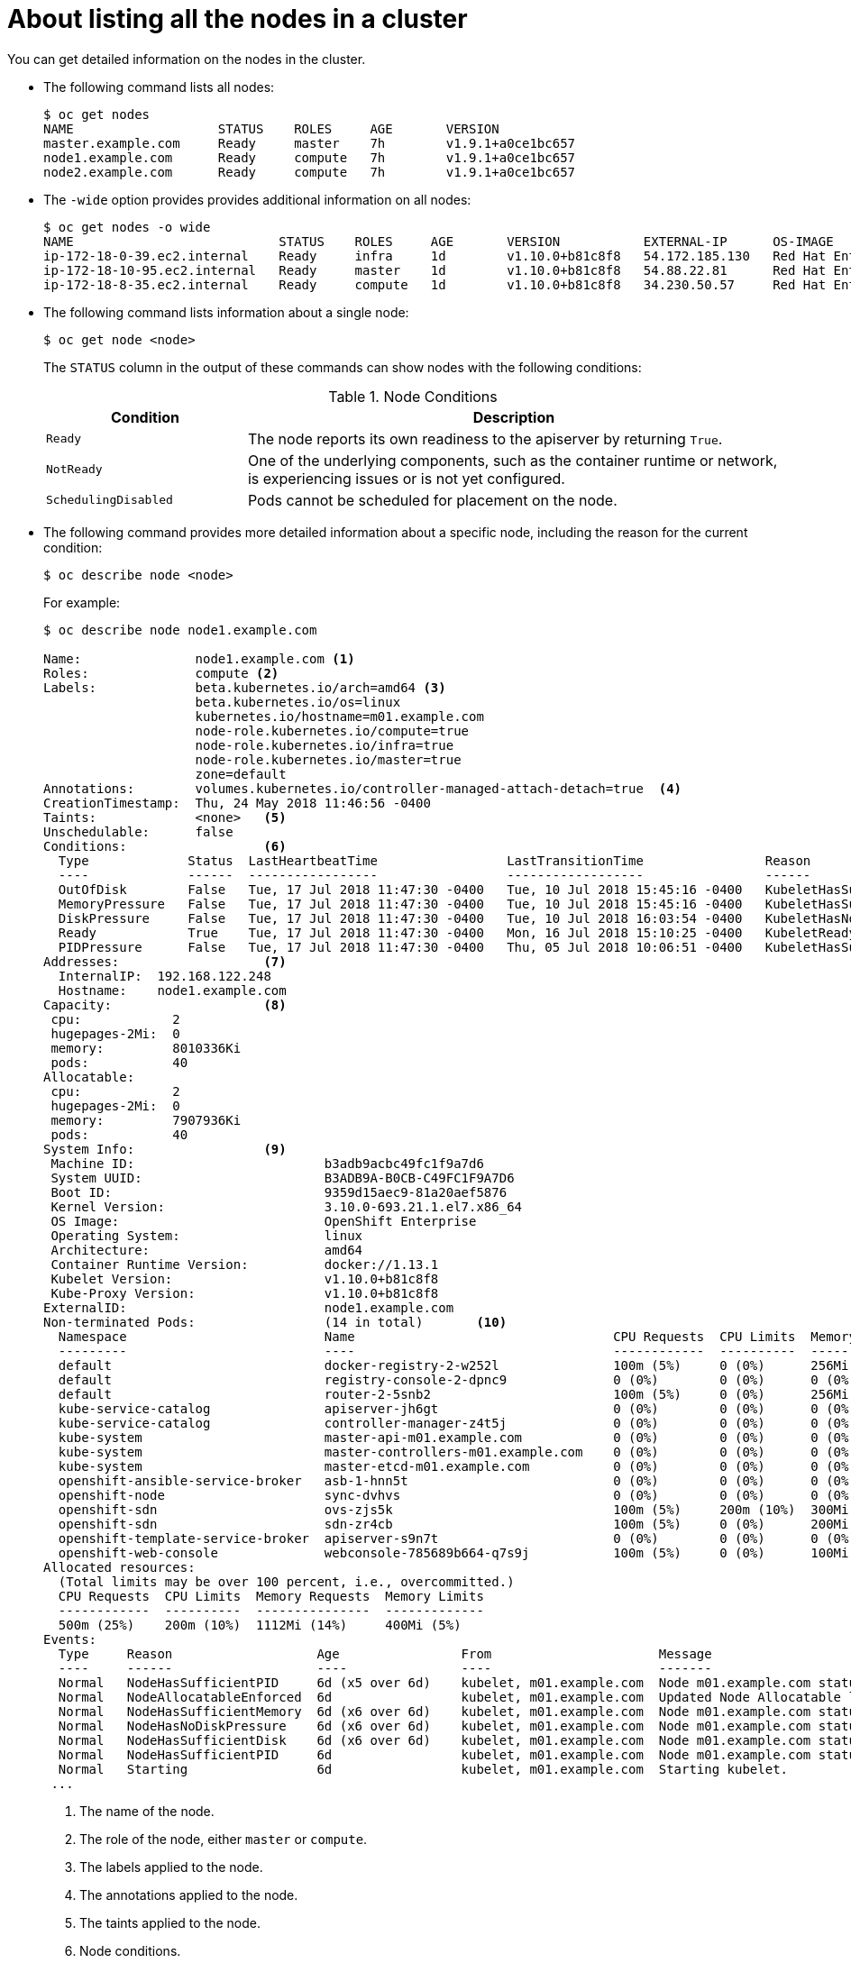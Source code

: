 // Module included in the following assemblies:
//
// * nodes/nodes-nodes-viewing.adoc

[id='nodes-nodes-viewing-listing_{context}']
= About listing all the nodes in a cluster

You can get detailed information on the nodes in the cluster.

* The following command lists all nodes:
+
[source,bash]
----
$ oc get nodes
NAME                   STATUS    ROLES     AGE       VERSION
master.example.com     Ready     master    7h        v1.9.1+a0ce1bc657
node1.example.com      Ready     compute   7h        v1.9.1+a0ce1bc657
node2.example.com      Ready     compute   7h        v1.9.1+a0ce1bc657
----

* The `-wide` option provides provides additional information on all nodes:
+
[source,bash]
----
$ oc get nodes -o wide
NAME                           STATUS    ROLES     AGE       VERSION           EXTERNAL-IP      OS-IMAGE                                      KERNEL-VERSION          CONTAINER-RUNTIME
ip-172-18-0-39.ec2.internal    Ready     infra     1d        v1.10.0+b81c8f8   54.172.185.130   Red Hat Enterprise Linux Server 7.5 (Maipo)   3.10.0-862.el7.x86_64   docker://1.13.1
ip-172-18-10-95.ec2.internal   Ready     master    1d        v1.10.0+b81c8f8   54.88.22.81      Red Hat Enterprise Linux Server 7.5 (Maipo)   3.10.0-862.el7.x86_64   docker://1.13.1
ip-172-18-8-35.ec2.internal    Ready     compute   1d        v1.10.0+b81c8f8   34.230.50.57     Red Hat Enterprise Linux Server 7.5 (Maipo)   3.10.0-862.el7.x86_64   docker://1.13.1
----

* The following command lists information about a single node:
+
[source,bash]
----
$ oc get node <node>
----
+
The `STATUS` column in the output of these commands can show nodes with the
following conditions:
+
.Node Conditions [[node-conditions]]
[cols="3a,8a",options="header"]
|===

|Condition |Description

|`Ready`
|The node reports its own readiness to the apiserver by returning `True`.

|`NotReady`
|One of the underlying components, such as the container runtime or network, is experiencing issues or is not yet configured.

|`SchedulingDisabled`
|Pods cannot be scheduled for placement on the node.

|===

* The following command provides more detailed information about a specific node, including the reason for
the current condition:
+
[source,bash]
----
$ oc describe node <node>
----
+
For example:
+
[source,bash]
----
$ oc describe node node1.example.com

Name:               node1.example.com <1>
Roles:              compute <2>
Labels:             beta.kubernetes.io/arch=amd64 <3>
                    beta.kubernetes.io/os=linux
                    kubernetes.io/hostname=m01.example.com
                    node-role.kubernetes.io/compute=true
                    node-role.kubernetes.io/infra=true
                    node-role.kubernetes.io/master=true
                    zone=default
Annotations:        volumes.kubernetes.io/controller-managed-attach-detach=true  <4>
CreationTimestamp:  Thu, 24 May 2018 11:46:56 -0400
Taints:             <none>   <5>
Unschedulable:      false
Conditions:                  <6>
  Type             Status  LastHeartbeatTime                 LastTransitionTime                Reason                       Message
  ----             ------  -----------------                 ------------------                ------                       -------
  OutOfDisk        False   Tue, 17 Jul 2018 11:47:30 -0400   Tue, 10 Jul 2018 15:45:16 -0400   KubeletHasSufficientDisk     kubelet has sufficient disk space available
  MemoryPressure   False   Tue, 17 Jul 2018 11:47:30 -0400   Tue, 10 Jul 2018 15:45:16 -0400   KubeletHasSufficientMemory   kubelet has sufficient memory available
  DiskPressure     False   Tue, 17 Jul 2018 11:47:30 -0400   Tue, 10 Jul 2018 16:03:54 -0400   KubeletHasNoDiskPressure     kubelet has no disk pressure
  Ready            True    Tue, 17 Jul 2018 11:47:30 -0400   Mon, 16 Jul 2018 15:10:25 -0400   KubeletReady                 kubelet is posting ready status
  PIDPressure      False   Tue, 17 Jul 2018 11:47:30 -0400   Thu, 05 Jul 2018 10:06:51 -0400   KubeletHasSufficientPID      kubelet has sufficient PID available
Addresses:                   <7>
  InternalIP:  192.168.122.248
  Hostname:    node1.example.com
Capacity:                    <8>
 cpu:            2
 hugepages-2Mi:  0
 memory:         8010336Ki
 pods:           40
Allocatable:
 cpu:            2
 hugepages-2Mi:  0
 memory:         7907936Ki
 pods:           40
System Info:                 <9>
 Machine ID:                         b3adb9acbc49fc1f9a7d6
 System UUID:                        B3ADB9A-B0CB-C49FC1F9A7D6
 Boot ID:                            9359d15aec9-81a20aef5876
 Kernel Version:                     3.10.0-693.21.1.el7.x86_64
 OS Image:                           OpenShift Enterprise
 Operating System:                   linux
 Architecture:                       amd64
 Container Runtime Version:          docker://1.13.1
 Kubelet Version:                    v1.10.0+b81c8f8
 Kube-Proxy Version:                 v1.10.0+b81c8f8
ExternalID:                          node1.example.com
Non-terminated Pods:                 (14 in total)       <10>
  Namespace                          Name                                  CPU Requests  CPU Limits  Memory Requests  Memory Limits
  ---------                          ----                                  ------------  ----------  ---------------  -------------
  default                            docker-registry-2-w252l               100m (5%)     0 (0%)      256Mi (3%)       0 (0%)
  default                            registry-console-2-dpnc9              0 (0%)        0 (0%)      0 (0%)           0 (0%)
  default                            router-2-5snb2                        100m (5%)     0 (0%)      256Mi (3%)       0 (0%)
  kube-service-catalog               apiserver-jh6gt                       0 (0%)        0 (0%)      0 (0%)           0 (0%)
  kube-service-catalog               controller-manager-z4t5j              0 (0%)        0 (0%)      0 (0%)           0 (0%)
  kube-system                        master-api-m01.example.com            0 (0%)        0 (0%)      0 (0%)           0 (0%)
  kube-system                        master-controllers-m01.example.com    0 (0%)        0 (0%)      0 (0%)           0 (0%)
  kube-system                        master-etcd-m01.example.com           0 (0%)        0 (0%)      0 (0%)           0 (0%)
  openshift-ansible-service-broker   asb-1-hnn5t                           0 (0%)        0 (0%)      0 (0%)           0 (0%)
  openshift-node                     sync-dvhvs                            0 (0%)        0 (0%)      0 (0%)           0 (0%)
  openshift-sdn                      ovs-zjs5k                             100m (5%)     200m (10%)  300Mi (3%)       400Mi (5%)
  openshift-sdn                      sdn-zr4cb                             100m (5%)     0 (0%)      200Mi (2%)       0 (0%)
  openshift-template-service-broker  apiserver-s9n7t                       0 (0%)        0 (0%)      0 (0%)           0 (0%)
  openshift-web-console              webconsole-785689b664-q7s9j           100m (5%)     0 (0%)      100Mi (1%)       0 (0%)
Allocated resources:
  (Total limits may be over 100 percent, i.e., overcommitted.)
  CPU Requests  CPU Limits  Memory Requests  Memory Limits
  ------------  ----------  ---------------  -------------
  500m (25%)    200m (10%)  1112Mi (14%)     400Mi (5%)
Events:
  Type     Reason                   Age                From                      Message
  ----     ------                   ----               ----                      -------
  Normal   NodeHasSufficientPID     6d (x5 over 6d)    kubelet, m01.example.com  Node m01.example.com status is now: NodeHasSufficientPID
  Normal   NodeAllocatableEnforced  6d                 kubelet, m01.example.com  Updated Node Allocatable limit across pods
  Normal   NodeHasSufficientMemory  6d (x6 over 6d)    kubelet, m01.example.com  Node m01.example.com status is now: NodeHasSufficientMemory
  Normal   NodeHasNoDiskPressure    6d (x6 over 6d)    kubelet, m01.example.com  Node m01.example.com status is now: NodeHasNoDiskPressure
  Normal   NodeHasSufficientDisk    6d (x6 over 6d)    kubelet, m01.example.com  Node m01.example.com status is now: NodeHasSufficientDisk
  Normal   NodeHasSufficientPID     6d                 kubelet, m01.example.com  Node m01.example.com status is now: NodeHasSufficientPID
  Normal   Starting                 6d                 kubelet, m01.example.com  Starting kubelet.
 ...
----
<1> The name of the node.
<2> The role of the node, either `master` or `compute`.
<3> The labels applied to the node.
<4> The annotations applied to the node.
<5> The taints applied to the node.
<6> Node conditions.
<7> The IP address and host name of the node. 
<8> The pod resources and allocatable resources.
<9> Information about the node host.
<10> The pods on the node.
<11> The events reported by the node. 

